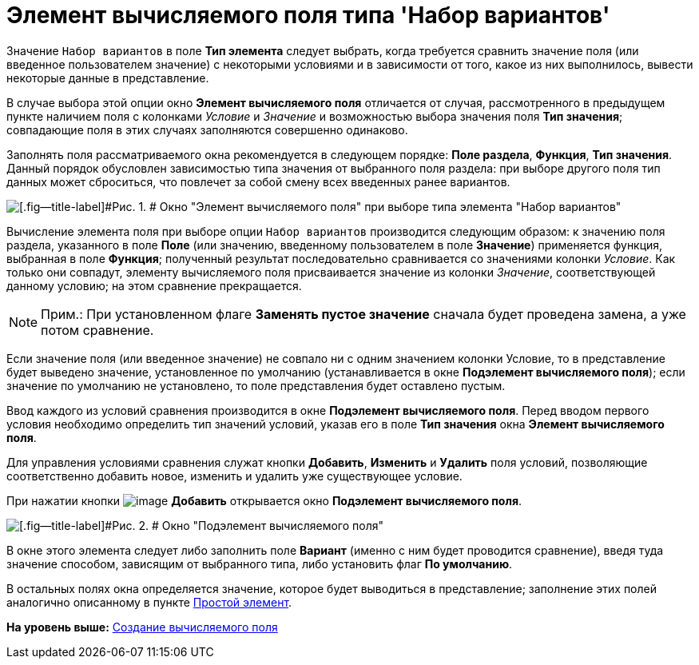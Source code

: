 = Элемент вычисляемого поля типа 'Набор вариантов'

Значение [.kbd .ph .userinput]`Набор вариантов` в поле [.ph .uicontrol]*Тип элемента* следует выбрать, когда требуется сравнить значение поля (или введенное пользователем значение) с некоторыми условиями и в зависимости от того, какое из них выполнилось, вывести некоторые данные в представление.

В случае выбора этой опции окно [.keyword .wintitle]*Элемент вычисляемого поля* отличается от случая, рассмотренного в предыдущем пункте наличием поля с колонками [.keyword .parmname]_Условие_ и [.keyword .parmname]_Значение_ и возможностью выбора значения поля [.ph .uicontrol]*Тип значения*; совпадающие поля в этих случаях заполняются совершенно одинаково.

Заполнять поля рассматриваемого окна рекомендуется в следующем порядке: [.ph .uicontrol]*Поле раздела*, [.ph .uicontrol]*Функция*, [.ph .uicontrol]*Тип значения*. Данный порядок обусловлен зависимостью типа значения от выбранного поля раздела: при выборе другого поля тип данных может сброситься, что повлечет за собой смену всех введенных ранее вариантов.

image::img/Element_Calculated_Field_Set_of_Option.png[[.fig--title-label]#Рис. 1. # Окно "Элемент вычисляемого поля" при выборе типа элемента "Набор вариантов"]

Вычисление элемента поля при выборе опции [.kbd .ph .userinput]`Набор вариантов` производится следующим образом: к значению поля раздела, указанного в поле [.ph .uicontrol]*Поле* (или значению, введенному пользователем в поле [.ph .uicontrol]*Значение*) применяется функция, выбранная в поле [.ph .uicontrol]*Функция*; полученный результат последовательно сравнивается со значениями колонки [.keyword .parmname]_Условие_. Как только они совпадут, элементу вычисляемого поля присваивается значение из колонки [.keyword .parmname]_Значение_, соответствующей данному условию; на этом сравнение прекращается.

[NOTE]
====
[.note__title]#Прим.:# При установленном флаге [.ph .uicontrol]*Заменять пустое значение* сначала будет проведена замена, а уже потом сравнение.
====

Если значение поля (или введенное значение) не совпало ни с одним значением колонки Условие, то в представление будет выведено значение, установленное по умолчанию (устанавливается в окне [.keyword .wintitle]*Подэлемент вычисляемого поля*); если значение по умолчанию не установлено, то поле представления будет оставлено пустым.

Ввод каждого из условий сравнения производится в окне [.keyword .wintitle]*Подэлемент вычисляемого поля*. Перед вводом первого условия необходимо определить тип значений условий, указав его в поле [.ph .uicontrol]*Тип значения* окна [.keyword .wintitle]*Элемент вычисляемого поля*.

Для управления условиями сравнения служат кнопки [.ph .uicontrol]*Добавить*, [.ph .uicontrol]*Изменить* и [.ph .uicontrol]*Удалить* поля условий, позволяющие соответственно добавить новое, изменить и удалить уже существующее условие.

При нажатии кнопки image:img/Buttons/Add.png[image] [.ph .uicontrol]*Добавить* открывается окно [.keyword .wintitle]*Подэлемент вычисляемого поля*.

image::img/SubElement_Calculated_Field.png[[.fig--title-label]#Рис. 2. # Окно "Подэлемент вычисляемого поля"]

В окне этого элемента следует либо заполнить поле [.ph .uicontrol]*Вариант* (именно с ним будет проводится сравнение), введя туда значение способом, зависящим от выбранного типа, либо установить флаг [.ph .uicontrol]*По умолчанию*.

В остальных полях окна определяется значение, которое будет выводиться в представление; заполнение этих полей аналогично описанному в пункте xref:SettingView_Element_Simple.adoc[Простой элемент].

*На уровень выше:* xref:../topics/SettingView_Create_Calculated_Field.adoc[Создание вычисляемого поля]
